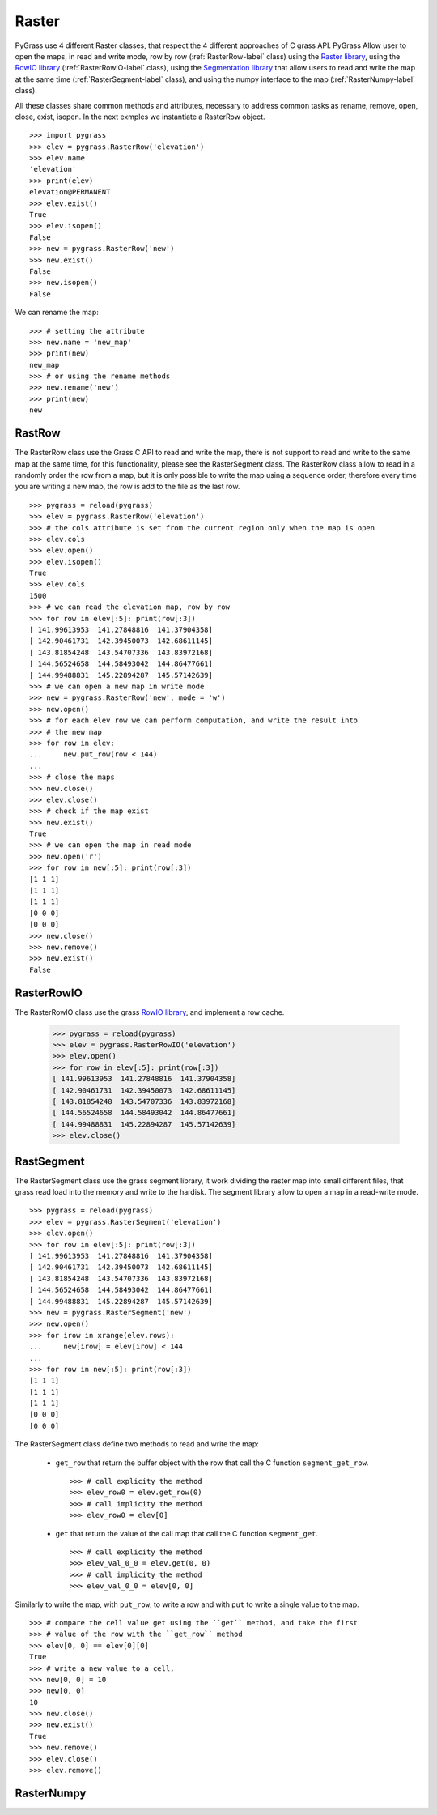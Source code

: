 .. _raster-label:

Raster
======

PyGrass use 4 different Raster classes, that respect the 4 different approaches
of C grass API. PyGrass Allow user to open the maps, in read and write mode,
row by row (:ref:`RasterRow-label` class) using the
`Raster library <http://grass.osgeo.org/programming7/rasterlib.html>`_,
using the
`RowIO library <http://grass.osgeo.org/programming7/rowiolib.html>`_
(:ref:`RasterRowIO-label` class), using the
`Segmentation library <http://grass.osgeo.org/programming7/segmentlib.html>`_
that allow users to read and write the
map at the same time (:ref:`RasterSegment-label` class), and using the numpy interface
to the map (:ref:`RasterNumpy-label` class).

All these classes share common methods and attributes, necessary to address
common tasks as rename, remove, open, close, exist, isopen.
In the next exmples we instantiate a RasterRow object. ::

    >>> import pygrass
    >>> elev = pygrass.RasterRow('elevation')
    >>> elev.name
    'elevation'
    >>> print(elev)
    elevation@PERMANENT
    >>> elev.exist()
    True
    >>> elev.isopen()
    False
    >>> new = pygrass.RasterRow('new')
    >>> new.exist()
    False
    >>> new.isopen()
    False


We can rename the map:   ::

    >>> # setting the attribute
    >>> new.name = 'new_map'
    >>> print(new)
    new_map
    >>> # or using the rename methods
    >>> new.rename('new')
    >>> print(new)
    new


.. _RasterRow-label:

RastRow
-------

The RasterRow class use the Grass C API to read and write the map, there is not
support to read and write to the same map at the same time, for this
functionality, please see the RasterSegment class.
The RasterRow class allow to read in a randomly order the row from a map, but
it is only possible to write the map using a sequence order, therefore every
time you are writing a new map, the row is add to the file as the last row.

::

    >>> pygrass = reload(pygrass)
    >>> elev = pygrass.RasterRow('elevation')
    >>> # the cols attribute is set from the current region only when the map is open
    >>> elev.cols
    >>> elev.open()
    >>> elev.isopen()
    True
    >>> elev.cols
    1500
    >>> # we can read the elevation map, row by row
    >>> for row in elev[:5]: print(row[:3])
    [ 141.99613953  141.27848816  141.37904358]
    [ 142.90461731  142.39450073  142.68611145]
    [ 143.81854248  143.54707336  143.83972168]
    [ 144.56524658  144.58493042  144.86477661]
    [ 144.99488831  145.22894287  145.57142639]
    >>> # we can open a new map in write mode
    >>> new = pygrass.RasterRow('new', mode = 'w')
    >>> new.open()
    >>> # for each elev row we can perform computation, and write the result into
    >>> # the new map
    >>> for row in elev:
    ...     new.put_row(row < 144)
    ...
    >>> # close the maps
    >>> new.close()
    >>> elev.close()
    >>> # check if the map exist
    >>> new.exist()
    True
    >>> # we can open the map in read mode
    >>> new.open('r')
    >>> for row in new[:5]: print(row[:3])
    [1 1 1]
    [1 1 1]
    [1 1 1]
    [0 0 0]
    [0 0 0]
    >>> new.close()
    >>> new.remove()
    >>> new.exist()
    False


.. _RasterRowIO-label:

RasterRowIO
-----------

The RasterRowIO class use the grass
`RowIO library <http://grass.osgeo.org/programming7/rowiolib.html>`_,
and implement a row cache.


    >>> pygrass = reload(pygrass)
    >>> elev = pygrass.RasterRowIO('elevation')
    >>> elev.open()
    >>> for row in elev[:5]: print(row[:3])
    [ 141.99613953  141.27848816  141.37904358]
    [ 142.90461731  142.39450073  142.68611145]
    [ 143.81854248  143.54707336  143.83972168]
    [ 144.56524658  144.58493042  144.86477661]
    [ 144.99488831  145.22894287  145.57142639]
    >>> elev.close()



.. _RasterSegment-label:

RastSegment
-----------

The RasterSegment class use the grass segment library, it work dividing the
raster map into small different files, that grass read load into the memory
and write to the hardisk.
The segment library allow to open a map in a read-write mode. ::

    >>> pygrass = reload(pygrass)
    >>> elev = pygrass.RasterSegment('elevation')
    >>> elev.open()
    >>> for row in elev[:5]: print(row[:3])
    [ 141.99613953  141.27848816  141.37904358]
    [ 142.90461731  142.39450073  142.68611145]
    [ 143.81854248  143.54707336  143.83972168]
    [ 144.56524658  144.58493042  144.86477661]
    [ 144.99488831  145.22894287  145.57142639]
    >>> new = pygrass.RasterSegment('new')
    >>> new.open()
    >>> for irow in xrange(elev.rows):
    ...     new[irow] = elev[irow] < 144
    ...
    >>> for row in new[:5]: print(row[:3])
    [1 1 1]
    [1 1 1]
    [1 1 1]
    [0 0 0]
    [0 0 0]

The RasterSegment class define two methods to read and write the map:

    * ``get_row`` that return the buffer object with the row that call the
      C function ``segment_get_row``. ::

        >>> # call explicity the method
        >>> elev_row0 = elev.get_row(0)
        >>> # call implicity the method
        >>> elev_row0 = elev[0]

    * ``get`` that return the value of the call map that call the
      C function ``segment_get``. ::

        >>> # call explicity the method
        >>> elev_val_0_0 = elev.get(0, 0)
        >>> # call implicity the method
        >>> elev_val_0_0 = elev[0, 0]

Similarly to write the map, with ``put_row``, to write a row and with ``put``
to write a single value to the map. ::

    >>> # compare the cell value get using the ``get`` method, and take the first
    >>> # value of the row with the ``get_row`` method
    >>> elev[0, 0] == elev[0][0]
    True
    >>> # write a new value to a cell,
    >>> new[0, 0] = 10
    >>> new[0, 0]
    10
    >>> new.close()
    >>> new.exist()
    True
    >>> new.remove()
    >>> elev.close()
    >>> elev.remove()



.. _RasterNumpy-label:

RasterNumpy
-----------



